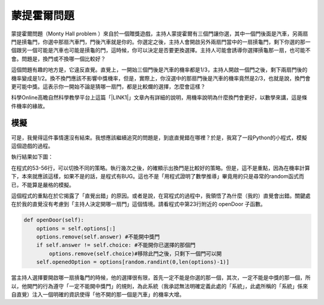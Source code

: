 
.. _h2164242e4c6048506f23311549231654:

蒙提霍爾問題
************

蒙提霍爾問題（Monty Hall problem ）來自於一個贈獎遊戲，主持人蒙提霍爾有三個門讓你選，其中一個門後面是汽車，另兩扇門是摃龜門，你選中那扇汽車門，門後汽車就是你的。你選定之後，主持人會開啟另外兩扇門當中的一扇摃龜門，剩下你選的那一個跟另一個可能是汽車也可能是摃龜的門，這時候，你可以決定是否要更換選擇。主持人可能會誘導你選擇摃龜那一扇，也可能不會。問題是，換門或不換哪一個比較好？

這個問題有趣的地方是，它違反直覺。直覺上，一開始三個門後是汽車的機率都是1/3，主持人開啟一個門之後，剩下兩扇門後的機率變成是1/2。換不換門應該不影響中獎機率，但是，實際上，你沒選中的那扇門後是汽車的機率竟然是2/3，也就是說，換門會更可能中獎。這表示你一開始不論是猜哪一扇門，都是比較爛的選擇，怎麼會這樣？

科學Online高瞻自然科學教學平台上這篇「\ |LINK1|\ 」文章內有詳細的說明，用機率說明為什麼換門會更好，以數學來講，這是條件機率的緣故。

.. _h1634483c7822441972316c7301545:

模擬
====

可是，我覺得這件事情還沒有結束。我想應該繼續追究的問題是，到底直覺錯在哪裡？於是，我寫了一段Python的小程式，模擬這個遊戲的過程。


.. code-block:: python
    :linenos:

    #! -*- coding:utf-8 -*-
    # test.py
    #
    # Simulation of "Monty Hall problem"
    # See http://highscope.ch.ntu.edu.tw/wordpress/?p=47158 for details.
    #
    # By Iap, Singuan
    # Feb 13, 2017 
    #
    import random
    class Question(object):
        options = ['A','B','C']
        def __init__(self,idx):
            self.idx = idx
            self.answer = self.options[random.randint(0,len(self.options)-1)]
            self.choice = ''
            self.originChoice = ''
            self.openedOption = ''
            self.win = None
        def choose(self,c):
            self.choice = c
            self.originChoice = c
        def openDoor(self):
            options = self.options[:]
            options.remove(self.answer)
            if self.answer != self.choice:
                options.remove(self.choice)
            self.openedOption = options[random.randint(0,len(options)-1)]
        def switchChoice(self):
            options = self.options[:]
            options.remove(self.choice)
            options.remove(self.openedOption)
            self.choice = options[random.randint(0,len(options)-1)]
        def finish(self):
            self.win = self.choice == self.answer
    
    def generateQueustion(n=10):
        questions = []
        for i in range(n):
            questions.append(Question(i))
        return questions
    
    def main():
        options = Question.options
        n = 10
        questions = generateQueustion(n)
        winCount = 0
        switchCount = 0
        optionsLength = len(options)
        for question in questions:
            question.choose(options[random.randint(0,len(options)-1)])
            question.openDoor()
            #if random.randint(0,1)==0: ## 換不換門的機率一半一半
            if random.randint(0,1)<optionsLength: ## 一定換門
            #if random.randint(0,1)>optionsLength: ## 一定不換門
                question.switchChoice()
                switchCount += 1
            question.finish()
            if question.win: winCount += 1
    
        lines = ['\t'.join(('次數','中獎門','初次選擇','最終選擇','中獎與否'))]
        for question in questions:
            line = [question.idx,question.answer, question.originChoice, question.choice, question.win]
            lines.append('\t'.join(map(lambda x: str(x),line)))
        switchPercent = int(100*float(switchCount)/len(questions))
        lines.append('總次數:%s, 中獎次數:%s, 中獎機率:%s%%, 換門(次數:%s, 比率:%s%%)' % (len(questions),winCount,int(100*float(winCount)/len(questions)), switchCount, switchPercent))
        print '\n'.join(lines)
    
    
    if __name__ == '__main__':
        main()

執行結果如下圖：

\ |IMG1|\ 

在程式的53-56行，可以切換不同的策略。執行幾次之後，的確顯示出換門是比較好的策略。但是，這不是重點，因為在機率計算下，本來就應該這樣，如果不是的話，是程式有BUG。這也不是「用程式證明了數學推導」畢竟用的只是尋常的random函式而已，不能算是嚴格的模擬。

這個程式的重點在於它揭露了「直覺出錯」的原因。或者是說，在寫程式的過程中，我領悟了為什麼（我的）直覺會出錯。關鍵處在於我的直覺沒有考慮到「主持人決定開哪一扇門」這個情境。請看程式中第23行附近的 openDoor 子函數。

.. code:: 

        def openDoor(self):
            options = self.options[:]
            options.remove(self.answer) #不能開中獎門
            if self.answer != self.choice: #不能開你已選擇的那個門
                options.remove(self.choice)#移除此門之後，只剩下一個門可以開
            self.openedOption = options[random.randint(0,len(options)-1)]

當主持人選擇要開啟哪一扇摃龜門的時候，他的選擇很有限，首先一定不能是你選的那一個，其次，一定不能是中獎的那一個，所以，他開門的行為遵守「一定不能開中獎門」的規則，為此系統（我承認無法明確定義此處的「系統」，此處所稱的「系統」係來自直覺）注入一個明確的資訊使得「他不開的那一個是汽車」的機率大增。


.. bottom of content


.. |LINK1| raw:: html

    <a href="http://highscope.ch.ntu.edu.tw/wordpress/?p=47158" target="_blank">蒙提霍爾問題（一）決勝21點</a>


.. |IMG1| image:: static/Monty_Hall_problem_1.png
   :height: 250 px
   :width: 566 px
